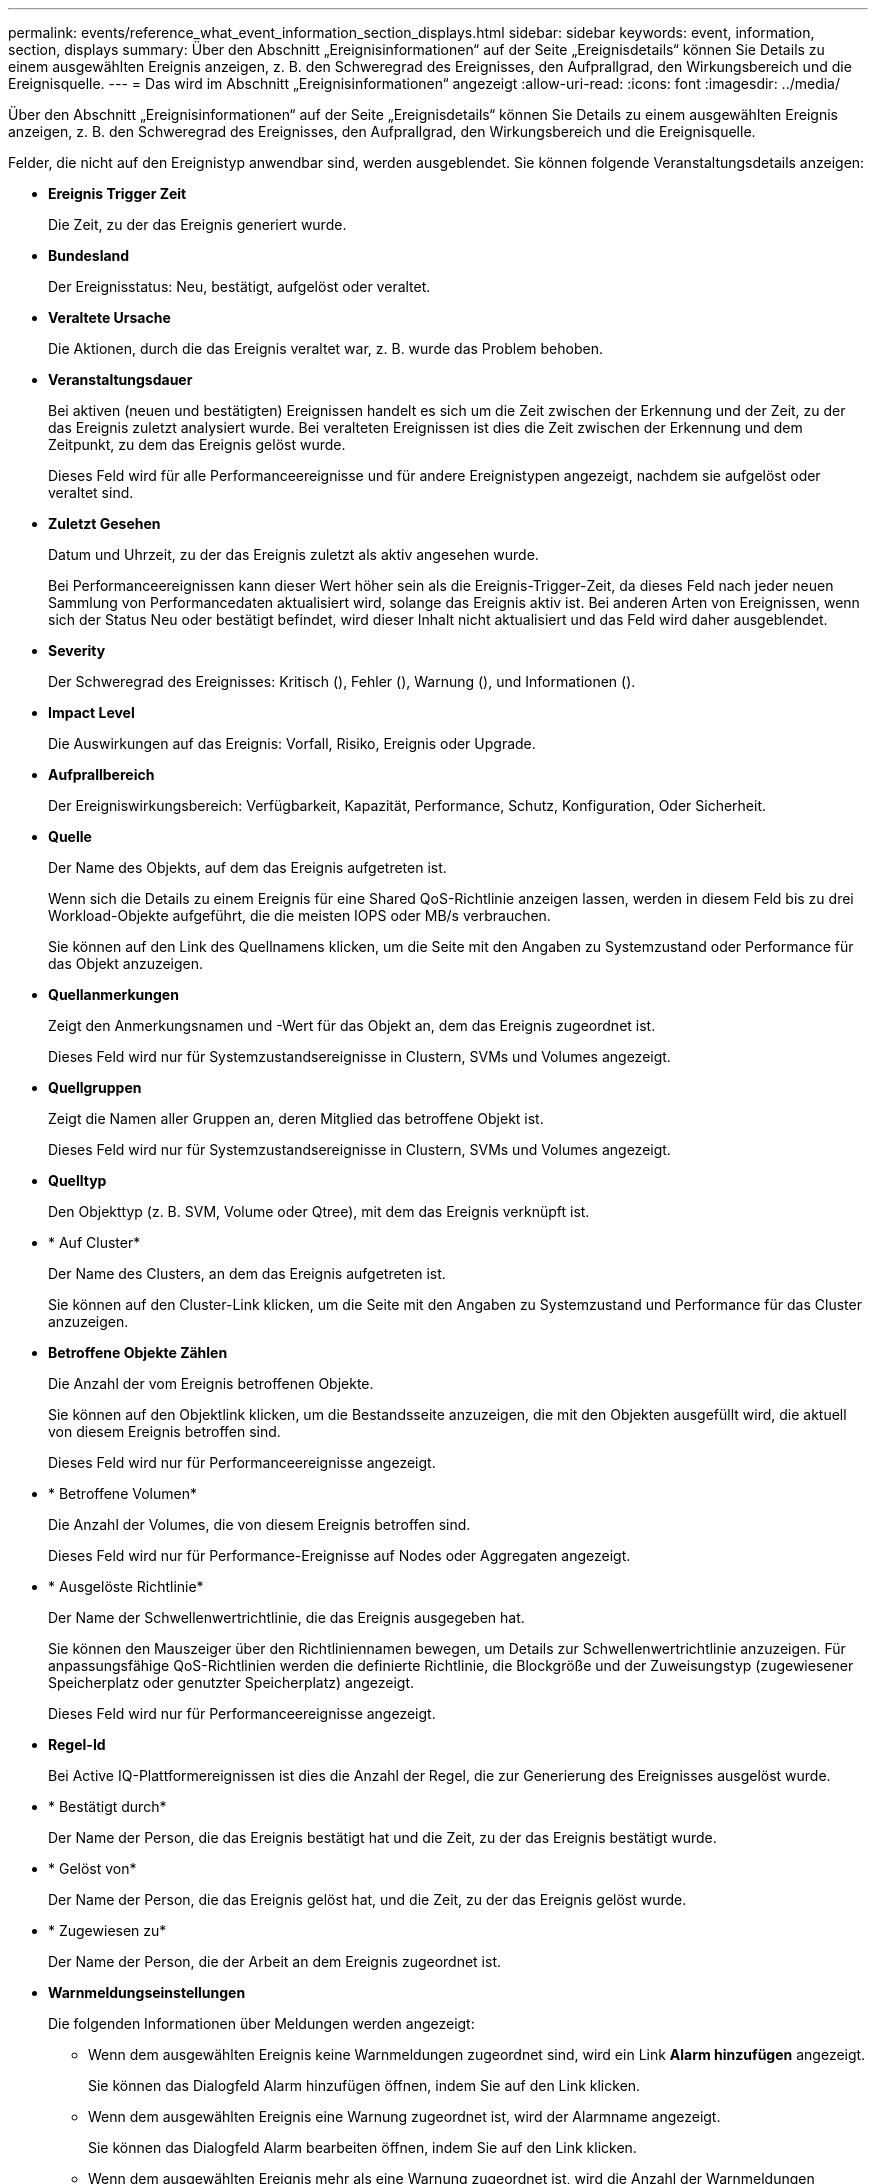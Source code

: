 ---
permalink: events/reference_what_event_information_section_displays.html 
sidebar: sidebar 
keywords: event, information, section, displays 
summary: Über den Abschnitt „Ereignisinformationen“ auf der Seite „Ereignisdetails“ können Sie Details zu einem ausgewählten Ereignis anzeigen, z. B. den Schweregrad des Ereignisses, den Aufprallgrad, den Wirkungsbereich und die Ereignisquelle. 
---
= Das wird im Abschnitt „Ereignisinformationen“ angezeigt
:allow-uri-read: 
:icons: font
:imagesdir: ../media/


[role="lead"]
Über den Abschnitt „Ereignisinformationen“ auf der Seite „Ereignisdetails“ können Sie Details zu einem ausgewählten Ereignis anzeigen, z. B. den Schweregrad des Ereignisses, den Aufprallgrad, den Wirkungsbereich und die Ereignisquelle.

Felder, die nicht auf den Ereignistyp anwendbar sind, werden ausgeblendet. Sie können folgende Veranstaltungsdetails anzeigen:

* *Ereignis Trigger Zeit*
+
Die Zeit, zu der das Ereignis generiert wurde.

* *Bundesland*
+
Der Ereignisstatus: Neu, bestätigt, aufgelöst oder veraltet.

* *Veraltete Ursache*
+
Die Aktionen, durch die das Ereignis veraltet war, z. B. wurde das Problem behoben.

* *Veranstaltungsdauer*
+
Bei aktiven (neuen und bestätigten) Ereignissen handelt es sich um die Zeit zwischen der Erkennung und der Zeit, zu der das Ereignis zuletzt analysiert wurde. Bei veralteten Ereignissen ist dies die Zeit zwischen der Erkennung und dem Zeitpunkt, zu dem das Ereignis gelöst wurde.

+
Dieses Feld wird für alle Performanceereignisse und für andere Ereignistypen angezeigt, nachdem sie aufgelöst oder veraltet sind.

* *Zuletzt Gesehen*
+
Datum und Uhrzeit, zu der das Ereignis zuletzt als aktiv angesehen wurde.

+
Bei Performanceereignissen kann dieser Wert höher sein als die Ereignis-Trigger-Zeit, da dieses Feld nach jeder neuen Sammlung von Performancedaten aktualisiert wird, solange das Ereignis aktiv ist. Bei anderen Arten von Ereignissen, wenn sich der Status Neu oder bestätigt befindet, wird dieser Inhalt nicht aktualisiert und das Feld wird daher ausgeblendet.

* *Severity*
+
Der Schweregrad des Ereignisses: Kritisch (image:../media/sev_critical_um60.png[""]), Fehler (image:../media/sev_error_um60.png[""]), Warnung (image:../media/sev_warning_um60.png[""]), und Informationen (image:../media/sev_information_um60.gif[""]).

* *Impact Level*
+
Die Auswirkungen auf das Ereignis: Vorfall, Risiko, Ereignis oder Upgrade.

* *Aufprallbereich*
+
Der Ereigniswirkungsbereich: Verfügbarkeit, Kapazität, Performance, Schutz, Konfiguration, Oder Sicherheit.

* *Quelle*
+
Der Name des Objekts, auf dem das Ereignis aufgetreten ist.

+
Wenn sich die Details zu einem Ereignis für eine Shared QoS-Richtlinie anzeigen lassen, werden in diesem Feld bis zu drei Workload-Objekte aufgeführt, die die meisten IOPS oder MB/s verbrauchen.

+
Sie können auf den Link des Quellnamens klicken, um die Seite mit den Angaben zu Systemzustand oder Performance für das Objekt anzuzeigen.

* *Quellanmerkungen*
+
Zeigt den Anmerkungsnamen und -Wert für das Objekt an, dem das Ereignis zugeordnet ist.

+
Dieses Feld wird nur für Systemzustandsereignisse in Clustern, SVMs und Volumes angezeigt.

* *Quellgruppen*
+
Zeigt die Namen aller Gruppen an, deren Mitglied das betroffene Objekt ist.

+
Dieses Feld wird nur für Systemzustandsereignisse in Clustern, SVMs und Volumes angezeigt.

* *Quelltyp*
+
Den Objekttyp (z. B. SVM, Volume oder Qtree), mit dem das Ereignis verknüpft ist.

* * Auf Cluster*
+
Der Name des Clusters, an dem das Ereignis aufgetreten ist.

+
Sie können auf den Cluster-Link klicken, um die Seite mit den Angaben zu Systemzustand und Performance für das Cluster anzuzeigen.

* *Betroffene Objekte Zählen*
+
Die Anzahl der vom Ereignis betroffenen Objekte.

+
Sie können auf den Objektlink klicken, um die Bestandsseite anzuzeigen, die mit den Objekten ausgefüllt wird, die aktuell von diesem Ereignis betroffen sind.

+
Dieses Feld wird nur für Performanceereignisse angezeigt.

* * Betroffene Volumen*
+
Die Anzahl der Volumes, die von diesem Ereignis betroffen sind.

+
Dieses Feld wird nur für Performance-Ereignisse auf Nodes oder Aggregaten angezeigt.

* * Ausgelöste Richtlinie*
+
Der Name der Schwellenwertrichtlinie, die das Ereignis ausgegeben hat.

+
Sie können den Mauszeiger über den Richtliniennamen bewegen, um Details zur Schwellenwertrichtlinie anzuzeigen. Für anpassungsfähige QoS-Richtlinien werden die definierte Richtlinie, die Blockgröße und der Zuweisungstyp (zugewiesener Speicherplatz oder genutzter Speicherplatz) angezeigt.

+
Dieses Feld wird nur für Performanceereignisse angezeigt.

* *Regel-Id*
+
Bei Active IQ-Plattformereignissen ist dies die Anzahl der Regel, die zur Generierung des Ereignisses ausgelöst wurde.

* * Bestätigt durch*
+
Der Name der Person, die das Ereignis bestätigt hat und die Zeit, zu der das Ereignis bestätigt wurde.

* * Gelöst von*
+
Der Name der Person, die das Ereignis gelöst hat, und die Zeit, zu der das Ereignis gelöst wurde.

* * Zugewiesen zu*
+
Der Name der Person, die der Arbeit an dem Ereignis zugeordnet ist.

* *Warnmeldungseinstellungen*
+
Die folgenden Informationen über Meldungen werden angezeigt:

+
** Wenn dem ausgewählten Ereignis keine Warnmeldungen zugeordnet sind, wird ein Link *Alarm hinzufügen* angezeigt.
+
Sie können das Dialogfeld Alarm hinzufügen öffnen, indem Sie auf den Link klicken.

** Wenn dem ausgewählten Ereignis eine Warnung zugeordnet ist, wird der Alarmname angezeigt.
+
Sie können das Dialogfeld Alarm bearbeiten öffnen, indem Sie auf den Link klicken.

** Wenn dem ausgewählten Ereignis mehr als eine Warnung zugeordnet ist, wird die Anzahl der Warnmeldungen angezeigt.
+
Sie können die Seite „Alarmkonfiguration“ öffnen, indem Sie auf den Link klicken, um weitere Details zu diesen Warnmeldungen anzuzeigen.



+
Deaktivierte Warnmeldungen werden nicht angezeigt.

* *Letzte Benachrichtigung Gesendet*
+
Das Datum und die Uhrzeit, zu der die letzte Benachrichtigung gesendet wurde.

* *Senden nach*
+
Der Mechanismus, der zum Senden der Alarmierung verwendet wurde: E-Mail oder SNMP-Trap.

* *Vorheriger Skriptlauf*
+
Der Name des Skripts, das beim Generieren der Warnmeldung ausgeführt wurde.


